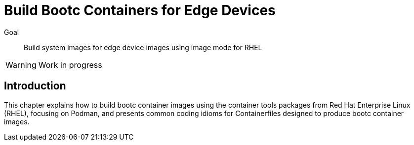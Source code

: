 = Build Bootc Containers for Edge Devices

Goal::
Build system images for edge device images using image mode for RHEL

WARNING: Work in progress

== Introduction

This chapter explains how to build bootc container images using the container tools packages from Red Hat Enterprise Linux (RHEL), focusing on Podman, and presents common coding idioms for Containerfiles designed to produce bootc container images.

